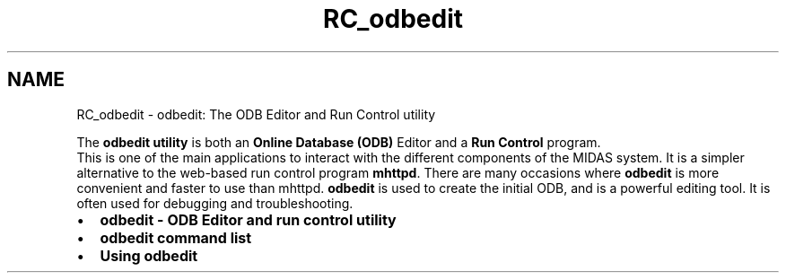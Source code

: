 .TH "RC_odbedit" 3 "31 May 2012" "Version 2.3.0-0" "Midas" \" -*- nroff -*-
.ad l
.nh
.SH NAME
RC_odbedit \- odbedit: The ODB Editor and Run Control utility 

.br
 
.PP

.br
.PP
The \fBodbedit utility\fP is both an \fBOnline Database (ODB)\fP Editor and a \fBRun Control\fP program. 
.br
 This is one of the main applications to interact with the different components of the MIDAS system. It is a simpler alternative to the web-based run control program \fBmhttpd\fP. There are many occasions where \fBodbedit\fP is more convenient and faster to use than mhttpd. \fBodbedit\fP is used to create the initial ODB, and is a powerful editing tool. It is often used for debugging and troubleshooting. 
.br
.PP
.IP "\(bu" 2
\fBodbedit - ODB Editor and run control utility\fP
.IP "\(bu" 2
\fBodbedit command list\fP
.IP "\(bu" 2
\fBUsing odbedit\fP
.PP
.PP

.br
 
.PP

.br
  
